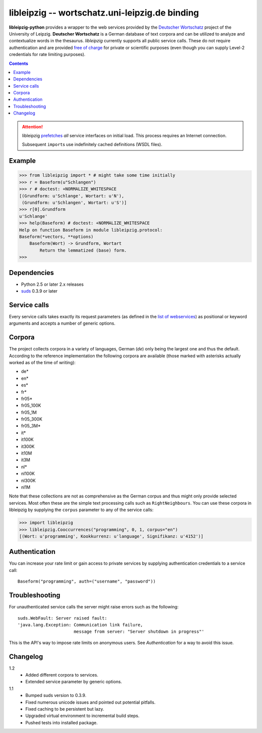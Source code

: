 =================================================
 libleipzig -- wortschatz.uni-leipzig.de binding
=================================================

**libleipzig-python** provides a wrapper to the web services provided by the
`Deutscher Wortschatz`_ project of the University of Leipzig.  **Deutscher
Wortschatz** is a German database of text corpora and can be utilized to
analyze and contextualize words in the thesaurus.  *libleipzig* currently
supports all public service calls.  These do not require authentication and are
provided `free of charge`_ for private or scientific purposes (even though you
can supply Level-2 credentials for rate limiting purposes).

.. _Deutscher Wortschatz: http://wortschatz.uni-leipzig.de/
.. _free of charge: http://wortschatz.uni-leipzig.de/use.html

.. contents::

.. attention:: libleipzig prefetches__ *all* service interfaces on initial
   load. This process requires an Internet connection.

   Subsequent ``import``\ s use indefinitely cached definitions (WSDL files).

   __ https://fedorahosted.org/suds/wiki/Documentation#PERFORMANCE


Example
-------

>>> from libleipzig import * # might take some time initially
>>> r = Baseform(u"Schlangen")
>>> r # doctest: +NORMALIZE_WHITESPACE
[(Grundform: u'Schlange', Wortart: u'N'),
 (Grundform: u'Schlangen', Wortart: u'S')]
>>> r[0].Grundform
u'Schlange'
>>> help(Baseform) # doctest: +NORMALIZE_WHITESPACE
Help on function Baseform in module libleipzig.protocol:
Baseform(*vectors, **options)
    Baseform(Wort) -> Grundform, Wortart
        Return the lemmatized (base) form.
>>>

.. **

Dependencies
------------

- Python 2.5 or later 2.x releases
- suds_ 0.3.9 or later

.. _suds: https://fedorahosted.org/suds/#Resources

Service calls
-------------

Every service calls takes exactly its request parameters (as defined in the
`list of webservices`__) as positional or keyword arguments and accepts a
number of generic options.

__ http://wortschatz.uni-leipzig.de/axis/servlet/ServiceOverviewServlet

Corpora
-------

The project collects corpora in a variety of languages, German (*de*) only
being the largest one and thus the default.  According to the reference
implementation the following corpora are available (those marked with asterisks
actually worked as of the time of writing):

* de*
* en*
* es*
* fr*
* fr05*
* fr05_100K
* fr05_1M
* fr05_300K
* fr05_3M*
* it*
* it100K
* it300K
* it10M
* it3M
* nl*
* nl100K
* nl300K
* nl1M

Note that these collections are not as comprehensive as the German corpus and
thus might only provide selected services.  Most often these are the simple
text processing calls such as ``RightNeighbours``.  You can use these corpora
in libleipzig by supplying the ``corpus`` parameter to any of the service
calls:

>>> import libleipzig
>>> libleipzig.Cooccurrences("programming", 0, 1, corpus="en")
[(Wort: u'programming', Kookkurrenz: u'language', Signifikanz: u'4152')]

Authentication
--------------

You can increase your rate limit or gain access to private services by
supplying authentication credentials to a service call::

    Baseform("programming", auth=("username", "password"))

Troubleshooting
---------------

For unauthenticated service calls the server might raise errors such as the
following::

    suds.WebFault: Server raised fault:
    'java.lang.Exception: Communication link failure,
                          message from server: "Server shutdown in progress"'

This is the API's way to impose rate limits on anonymous users.  See
`Authentication` for a way to avoid this issue.

Changelog
---------

1.2
  * Added different corpora to services.
  * Extended service parameter by generic options.

1.1
  * Bumped suds version to 0.3.9.
  * Fixed numerous unicode issues and pointed out potential pitfalls.
  * Fixed caching to be persistent but lazy.
  * Upgraded virtual environment to incremental build steps.
  * Pushed tests into installed package.
